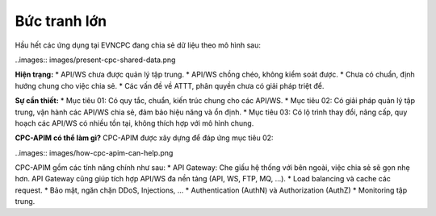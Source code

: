 Bức tranh lớn
=============

Hầu hết các ứng dụng tại EVNCPC đang chia sẻ dữ liệu theo mô hình sau:

..images:: images/present-cpc-shared-data.png

**Hiện trạng:**
* API/WS chưa được quản lý tập trung.
* API/WS chồng chéo, không kiểm soát được.
* Chưa có chuẩn, định hướng chung cho việc chia sẻ.
* Các vấn đề về ATTT, phân quyền chưa có giải pháp triệt để.

**Sự cần thiết:**
* Mục tiêu 01: Có quy tắc, chuẩn, kiến trúc chung cho các API/WS.
* Mục tiêu 02: Có giải pháp quản lý tập trung, vận hành các API/WS chia sẻ, đảm bảo hiệu năng và ổn định.
* Mục tiêu 03: Có lộ trình thay đổi, nâng cấp, quy hoạch các API/WS có nhiều tồn tại, không thích hợp với mô hình chung.

**CPC-APIM có thể làm gì?**
CPC-APIM được xây dựng để đáp ứng mục tiêu 02: 

..images:: images/how-cpc-apim-can-help.png

CPC-APIM gồm các tính năng chính như sau:
* API Gateway: Che giấu hệ thống với bên ngoài, việc chia sẻ sẽ gọn nhẹ hơn. API Gateway cũng giúp tích hợp API/WS đa nền tảng
(API, WS, FTP, MQ, ...).
* Load balancing và cache các request.
* Bảo mật, ngăn chặn DDoS, Injections, ...
* Authentication (AuthN) và Authorization (AuthZ)
* Monitoring tập trung.
